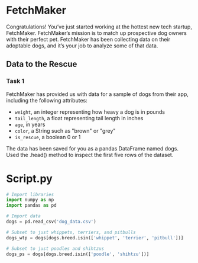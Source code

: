 
* FetchMaker
Congratulations! You’ve just started working at the hottest new tech startup, FetchMaker. FetchMaker’s mission is to match up prospective dog owners with their perfect pet. FetchMaker has been collecting data on their adoptable dogs, and it’s your job to analyze some of that data.

** Data to the Rescue
*** Task 1
FetchMaker has provided us with data for a sample of dogs from their app, including the following attributes:
    - ~weight~, an integer representing how heavy a dog is in pounds
    - ~tail_length~, a float representing tail length in inches
    - ~age~, in years
    - ~color~, a String such as "brown" or "grey"
    - ~is_rescue~, a boolean 0 or 1

The data has been saved for you as a pandas DataFrame named dogs. Used the .head() method to inspect the first five rows of the dataset.

* Script.py

#+begin_src python :results output
# Import libraries
import numpy as np
import pandas as pd

# Import data
dogs = pd.read_csv('dog_data.csv')

# Subset to just whippets, terriers, and pitbulls
dogs_wtp = dogs[dogs.breed.isin(['whippet', 'terrier', 'pitbull'])]

# Subset to just poodles and shihtzus
dogs_ps = dogs[dogs.breed.isin(['poodle', 'shihtzu'])]


#+end_src
